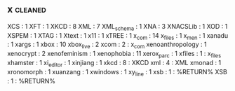 ** x                                                                            :cleaned:
XCS              : 1
XFT              : 1
XKCD             : 8
XML              : 7
XML_schema       : 1
XNA              : 3
XNACSLib         : 1
XOD              : 1
XSPEM            : 1
XTAG             : 1
Xtext            : 1
x11              : 1
xTREE            : 1
x_com            : 14
x_files          : 1
x_men            : 1
xanadu           : 1
xargs            : 1
xbox             : 10
xbox_live        : 2
xcom             : 2 : x_com
xenoanthropology : 1
xenocrypt        : 2
xenofeminism     : 1
xenophobia       : 11
xerox_parc       : 1
xfiles           : 1 : x_files
xhamster         : 1
xi_editor        : 1
xinjiang         : 1
xkcd             : 8 : XKCD
xml              : 4 : XML
xmonad           : 1
xronomorph       : 1
xuanzang         : 1
xwindows         : 1
xy_line          : 1
xsb                             : 1 : %RETURN%
XSB                             : 1 : %RETURN%
